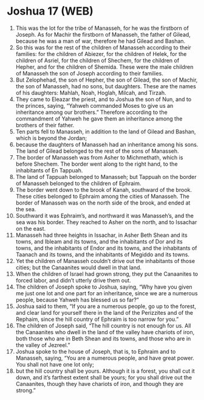 * Joshua 17 (WEB)
:PROPERTIES:
:ID: WEB/06-JOS17
:END:

1. This was the lot for the tribe of Manasseh, for he was the firstborn of Joseph. As for Machir the firstborn of Manasseh, the father of Gilead, because he was a man of war, therefore he had Gilead and Bashan.
2. So this was for the rest of the children of Manasseh according to their families: for the children of Abiezer, for the children of Helek, for the children of Asriel, for the children of Shechem, for the children of Hepher, and for the children of Shemida. These were the male children of Manasseh the son of Joseph according to their families.
3. But Zelophehad, the son of Hepher, the son of Gilead, the son of Machir, the son of Manasseh, had no sons, but daughters. These are the names of his daughters: Mahlah, Noah, Hoglah, Milcah, and Tirzah.
4. They came to Eleazar the priest, and to Joshua the son of Nun, and to the princes, saying, “Yahweh commanded Moses to give us an inheritance among our brothers.” Therefore according to the commandment of Yahweh he gave them an inheritance among the brothers of their father.
5. Ten parts fell to Manasseh, in addition to the land of Gilead and Bashan, which is beyond the Jordan;
6. because the daughters of Manasseh had an inheritance among his sons. The land of Gilead belonged to the rest of the sons of Manasseh.
7. The border of Manasseh was from Asher to Michmethath, which is before Shechem. The border went along to the right hand, to the inhabitants of En Tappuah.
8. The land of Tappuah belonged to Manasseh; but Tappuah on the border of Manasseh belonged to the children of Ephraim.
9. The border went down to the brook of Kanah, southward of the brook. These cities belonged to Ephraim among the cities of Manasseh. The border of Manasseh was on the north side of the brook, and ended at the sea.
10. Southward it was Ephraim’s, and northward it was Manasseh’s, and the sea was his border. They reached to Asher on the north, and to Issachar on the east.
11. Manasseh had three heights in Issachar, in Asher Beth Shean and its towns, and Ibleam and its towns, and the inhabitants of Dor and its towns, and the inhabitants of Endor and its towns, and the inhabitants of Taanach and its towns, and the inhabitants of Megiddo and its towns.
12. Yet the children of Manasseh couldn’t drive out the inhabitants of those cities; but the Canaanites would dwell in that land.
13. When the children of Israel had grown strong, they put the Canaanites to forced labor, and didn’t utterly drive them out.
14. The children of Joseph spoke to Joshua, saying, “Why have you given me just one lot and one part for an inheritance, since we are a numerous people, because Yahweh has blessed us so far?”
15. Joshua said to them, “If you are a numerous people, go up to the forest, and clear land for yourself there in the land of the Perizzites and of the Rephaim, since the hill country of Ephraim is too narrow for you.”
16. The children of Joseph said, “The hill country is not enough for us. All the Canaanites who dwell in the land of the valley have chariots of iron, both those who are in Beth Shean and its towns, and those who are in the valley of Jezreel.”
17. Joshua spoke to the house of Joseph, that is, to Ephraim and to Manasseh, saying, “You are a numerous people, and have great power. You shall not have one lot only;
18. but the hill country shall be yours. Although it is a forest, you shall cut it down, and it’s farthest extent shall be yours; for you shall drive out the Canaanites, though they have chariots of iron, and though they are strong.”
